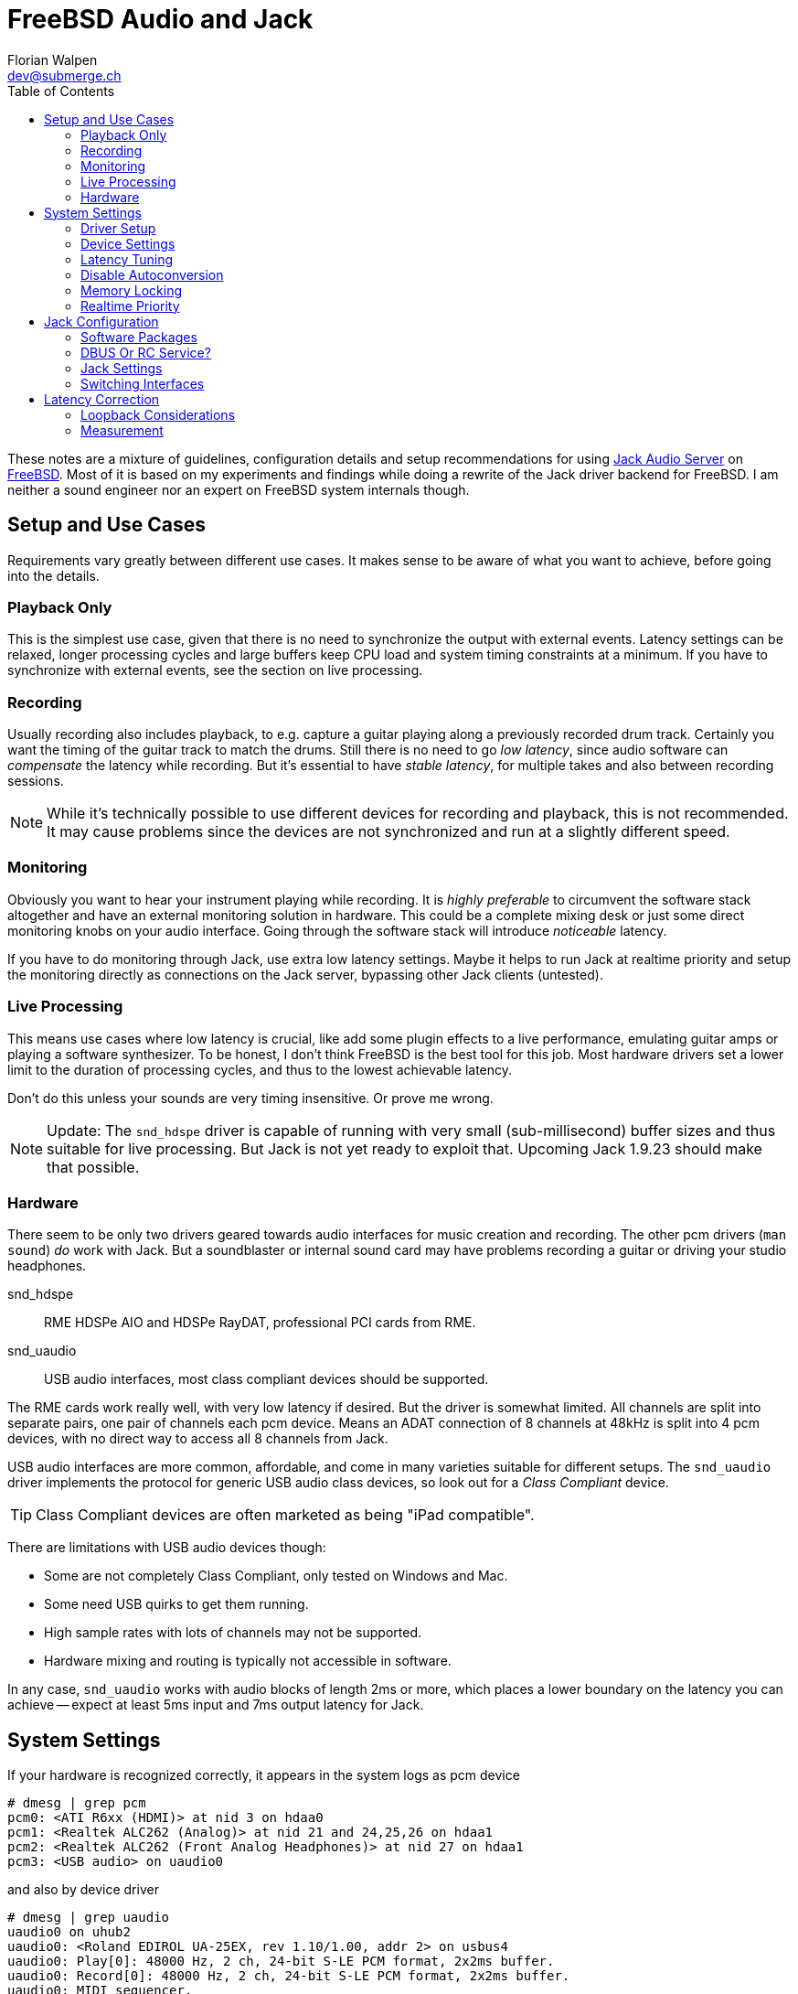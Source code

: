 = FreeBSD Audio and Jack
Florian Walpen <dev@submerge.ch>
:toc:

These notes are a mixture of guidelines, configuration details and setup
recommendations for using https://jackaudio.org/[Jack Audio Server] on
https://jackaudio.org/[FreeBSD]. Most of it is based on my experiments and
findings while doing a rewrite of the Jack driver backend for FreeBSD. I am
neither a sound engineer nor an expert on FreeBSD system internals though.

<<<

== Setup and Use Cases

Requirements vary greatly between different use cases. It makes sense to be
aware of what you want to achieve, before going into the details.

=== Playback Only

This is the simplest use case, given that there is no need to synchronize the
output with external events. Latency settings can be relaxed, longer processing
cycles and large buffers keep CPU load and system timing constraints at a
minimum. If you have to synchronize with external events, see the section
on live processing.


=== Recording

Usually recording also includes playback, to e.g. capture a guitar playing
along a previously recorded drum track. Certainly you want the timing of the
guitar track to match the drums. Still there is no need to go _low latency_,
since audio software can _compensate_ the latency while recording. But it's
essential to have _stable latency_, for multiple takes and also between
recording sessions.

[NOTE]
====

While it's technically possible to use different devices for recording and
playback, this is not recommended. It may cause problems since the devices are
not synchronized and run at a slightly different speed.

====


=== Monitoring

Obviously you want to hear your instrument playing while recording. It is
_highly preferable_ to circumvent the software stack altogether and have an
external monitoring solution in hardware. This could be a complete mixing desk
or just some direct monitoring knobs on your audio interface. Going through the
software stack will introduce _noticeable_ latency.

If you have to do monitoring through Jack, use extra low latency settings.
Maybe it helps to run Jack at realtime priority and setup the monitoring
directly as connections on the Jack server, bypassing other Jack clients
(untested).


=== Live Processing

This means use cases where low latency is crucial, like add some plugin effects
to a live performance, emulating guitar amps or playing a software synthesizer.
To be honest, I don't think FreeBSD is the best tool for this job. Most
hardware drivers set a lower limit to the duration of processing cycles, and
thus to the lowest achievable latency.

Don't do this unless your sounds are very timing insensitive. Or prove me wrong.

[NOTE]
====

Update:
The `snd_hdspe` driver is capable of running with very small (sub-millisecond)
buffer sizes and thus suitable for live processing. But Jack is not yet ready
to exploit that. Upcoming Jack 1.9.23 should make that possible.

====

=== Hardware

There seem to be only two drivers geared towards audio interfaces for music
creation and recording. The other pcm drivers (`man sound`) _do_ work with
Jack. But a soundblaster or internal sound card may have problems recording a
guitar or driving your studio headphones.

snd_hdspe::
RME HDSPe AIO and HDSPe RayDAT, professional PCI cards from RME.
snd_uaudio::
USB audio interfaces, most class compliant devices should be supported.

The RME cards work really well, with very low latency if desired. But the
driver is somewhat limited. All channels are split into separate pairs, one
pair of channels each pcm device. Means an ADAT connection of 8 channels at
48kHz is split into 4 pcm devices, with no direct way to access all 8 channels
from Jack.

USB audio interfaces are more common, affordable, and come in many varieties
suitable for different setups. The `snd_uaudio` driver implements the protocol
for generic USB audio class devices, so look out for a _Class Compliant_
device.

TIP: Class Compliant devices are often marketed as being "iPad compatible".

There are limitations with USB audio devices though:

* Some are not completely Class Compliant, only tested on Windows and Mac.
* Some need USB quirks to get them running.
* High sample rates with lots of channels may not be supported.
* Hardware mixing and routing is typically not accessible in software.

In any case, `snd_uaudio` works with audio blocks of length 2ms or more, which
places a lower boundary on the latency you can achieve -- expect at least 5ms
input and 7ms output latency for Jack.

<<<

== System Settings

If your hardware is recognized correctly, it appears in the system logs as pcm
device

  # dmesg | grep pcm
  pcm0: <ATI R6xx (HDMI)> at nid 3 on hdaa0
  pcm1: <Realtek ALC262 (Analog)> at nid 21 and 24,25,26 on hdaa1
  pcm2: <Realtek ALC262 (Front Analog Headphones)> at nid 27 on hdaa1
  pcm3: <USB audio> on uaudio0

and also by device driver

  # dmesg | grep uaudio
  uaudio0 on uhub2
  uaudio0: <Roland EDIROL UA-25EX, rev 1.10/1.00, addr 2> on usbus4
  uaudio0: Play[0]: 48000 Hz, 2 ch, 24-bit S-LE PCM format, 2x2ms buffer.
  uaudio0: Record[0]: 48000 Hz, 2 ch, 24-bit S-LE PCM format, 2x2ms buffer.
  uaudio0: MIDI sequencer.
  pcm3: <USB audio> on uaudio0
  uaudio0: No HID volume keys found.

Otherwise check the
https://docs.freebsd.org/en/books/handbook/multimedia/[handbook] on how to
setup your sound card.

=== Driver Setup

Most drivers don't need any special treatment and work just fine. USB audio is
a bit different due to the variety of hardware and supported formats. Some
important settings are available at boot time (`man snd_uaudio`):

./boot/loader.conf
----
snd_uaudio_load="YES" # <1>

hw.usb.uaudio.default_channels="2" # <2>
hw.usb.uaudio.default_bits="24"
hw.usb.uaudio.default_rate="48000"

hw.usb.quirk.0="0x0a4a 0xc150 0x0000 0xffff UQ_CFG_INDEX_1" # <3>
hw.usb.quirk.1="0x0582 0x00e6 0x0000 0xffff UQ_AU_VENDOR_CLASS"
----
<1> Force loading the driver, prerequisite for other settings.
<2> Default number of channels, sample size and sample rate.
<3> Quirks to make some incompatible devices work.

If a USB device supports multiple configurations, the driver will choose the
"best" one. You can make it prefer a different channel count, sample size and
sample rate by setting the defaults here. Quirks are needed when devices don't
adhere to standards and only work with some special treatment. See `man
usb_quirk`.

=== Device Settings

These are system-wide settings to manage sound devices. Sound devices are
numbered for identification, with an unnumbered alias `/dev/dsp` which
represents the default device.

./etc/sysctl.conf
----
hw.snd.verbose=2      # <1>
hw.snd.default_auto=0 # <2>
hw.snd.default_unit=1 # <3>
----
<1> Get more info from `/dev/sndstat`, _recommended_!
<2> Automatically assign the default sound device `/dev/dsp`.
<3> Manually set the default sound device `/dev/dsp`.

See `man sound` for more details and possible values. The default sound device is
picked up by desktop environments and other software like browsers. I prefer to
set it to some internal sound card, and _not_ to my main audio interface, to
avoid conflicts.

WARNING: Order and numbering of sound devices is not fixed and may change on
reboot if new hardware is added.

=== Latency Tuning

One important latency factor is the number of samples that the device driver
processes at once. For USB devices this is set at boot time:

./boot/loader.conf
----
hw.usb.uaudio.buffer_ms="2"
----

I highly recommend to use the minimum value here, which is 2 milliseconds of
sample data. Apart from reducing the transfer latency, it also has another
effect. Even if Jack processes a larger block of samples per cycle, this
smoothes out the cycle times.

For non-USB devices have a look at the corresponding man page. If the driver
provides no dedicated knobs, it may be worth a try to lower the generic sound
latency tunables (`man sound`):

./etc/sysctl.conf
----
hw.snd.latency=0
hw.snd.latency_profile=0
----

These mainly affect the buffering latency, which is irrelevant to Jack. But
some device drivers adapt to these tunables and process smaller blocks of
samples at once.

Although not directly involved, timing accuracy also plays a role with latency.
Inaccurate timer wakeups contribute to buffer over- and underruns, especially
with low-latency setups. The following increases overall timing accuracy of the
system and is recommended for all use cases:

./etc/sysctl.conf
----
kern.timecounter.alloweddeviation=0
----

The only downside is more frequent system wakeups, which translates to higher
power and battery consumption on laptops.

=== Disable Autoconversion

Sound devices on FreeBSD accept various sample formats, sample rates and
channel configurations. They also support concurrent access with separate
volume control per application. This is achieved by an automatic conversion
stage in front of the hardware driver, dynamically composed of format
conversion, channel mixing and volume control stages as needed.

Conversion stages show up in `cat /dev/sndstat` as feeder_format, feeder_mixer
or feeder_volume:

./dev/sndstat
----
...
pcm3: <USB audio> at ? kld snd_uaudio (1p:1v/1r:1v) default
        snddev flags=0x2e6<AUTOVCHAN,SOFTPCMVOL,BUSY,MPSAFE,REGISTERED,VPC>
        [pcm3:play:dsp3.p0]: spd 48000, fmt 0x00200010/0x00210000, flags 0x00002100, 0x00000006
        interrupts 1053, underruns 0, feed 1052, ready 0 [b:4608/2304/2|bs:4096/2048/2]
        channel flags=0x2100<BUSY,HAS_VCHAN>
        {userland} -> feeder_mixer(0x00200010) -> feeder_format(0x00200010 -> 0x00210000) -> {hardware}
...
----

NOTE: Automatic conversion is not applied to audio interfaces with more than 8
channels.

While very convenient in general, this behaviour has some drawbacks when using
Jack. The conversion stages introduce noticeable latency, irregular processing
cycles and hinder buffer management by reporting incorrect buffer statistics.

There are two solutions, depending on how the audio interface is used.

Bitperfect Mode:: Completely disable conversion and concurrent access. This
makes sense if Jack is the only program to open the device.
+
./etc/sysctl.conf
----
dev.pcm.3.play.vchans=0
dev.pcm.3.rec.vchans=0
dev.pcm.3.bitperfect=1
----

Exclusive Mode:: Configure Jack to open the device in exclusive mode (see Jack
configuration). Make sure the device is not used by any other program at the
same time. Also we have to set the sample rate and format of the device to
match _exactly_ what we want to use with Jack.
+
./etc/sysctl.conf
----
dev.pcm.3.play.vchanformat=s24le:2.0
dev.pcm.3.play.vchanrate=48000
dev.pcm.3.rec.vchanformat=s24le:2.0
dev.pcm.3.rec.vchanrate=48000
----

When running Jack, we can check `cat /dev/sndstat` again to make sure there is
no conversion going on - there should be only feeder_root between userland and
hardware:

./dev/sndstat
----
...
        pcm3:play:dsp3.p0[pcm3:virtual:dsp3.vp0]: spd 48000, fmt 0x00210000, flags 0xb000010c, 0x00000001, pid 1779 (jackdbus)
        interrupts 0, underruns 0, feed 2467, ready 8928 [b:0/0/0|bs:16368/2046/8]
        channel flags=0xb000010c<RUNNING,TRIGGERED,BUSY,VIRTUAL,BITPERFECT,EXCLUSIVE>
        {userland} -> feeder_root(0x00210000) -> {hardware}
...
----


=== Memory Locking

Jack tries to lock part of its memory in RAM, to prevent it from being swapped
out by the operating system. We have to explicitly allow this in
`/etc/login.conf`, for the users that want to run Jack. For simplicity I just
change the resource limit of the default login class, search for "memorylocked"
and increase it to at least

./etc/login.conf
----
...
        :memorylocked=128M:\
...
----

This should be sufficient for Jack. Remember to run

  # cap_mkdb /etc/login.conf

afterwards and then logout and login again with the user running Jack.


=== Realtime Priority

The FreeBSD scheduler is able to run processes with so-called realtime
priority, which means these processes will not be interrupted by other
processes, or even drivers. Running Jack with realtime priority can help a
great deal to avoid gaps in audio processing, in particular with modern desktop
environments.

Traditionally, only root was allowed to run processes at realtime priority.
Starting with FreeBSD 13.1, this privilege can be granted to individual users.
We have to load the `mac_priority` kernel module, through

  # kldload mac_priority

or at system boot for a permanent setup:

./etc/rc.conf
----
kld_list="mac_priority"
----

Then we just add the audio user to the `realtime` group.

  # pw groupmod realtime -m joe

The man pages have more info on this, see `man mac_priority` and `man rtprio`.

WARNING: Misbehaving processes running at realtime priority can render a system
unusable by starving all other processes. Only selected processes or threads
should be run at realtime priority.

Fortunately, Jack and Jack clients take care of this and only elevate threads to
realtime priority when needed. This can be enabled in the Jack settings.

<<<


== Jack Configuration

=== Software Packages

Obviously we have to install Jack from packages (`pkg install jackit`) or ports
(`audio/jack`) first. Some USB devices provide MIDI ports, they can be made
accessible via `audio/jack_umidi`. To make any use of Jack we probably need
additional software like:

Jack GUI:: Both `audio/qjackctl` and `audio/cadence` are GUI utilities for
managing a Jack server and its audio connections in a graphical way.
+
WARNING: The Jack settings produced by the Cadence GUI are incompatible with
FreeBSD. QjackCtl creates valid Jack configurations with the `oss` driver, but
doesn't support all settings.

DAW:: I'd suggest `audio/ardour` for full-blown projects, but there's some
alternatives with different scope and varying state of completeness. Like
`audio/muse-sequencer`, `audio/traverso` or `audio/zrythm`.

Plugins:: Search for package names that end in "-lv2", there's plenty of'em.
E.g. `audio/calf-lv2` and `audio/lsp-plugins-lv2` will cover the basics,
there's `audio/guitarix-lv2` for guitar effects, and `audio/avldrums-lv2` is a
decent MIDI drum set.

Synthesizers and Samplers:: I have no experience with standalone synthesizers,
but searching the packages for "synth" will give you a some options. The same
goes for samplers, I only use `audio/hydrogen` to prototype MIDI drum tracks.

TIP: A quick and easy way to test Jack sound output is to start Hydrogen and
open one of the demos coming with it.


=== DBUS Or RC Service?

Starting Jack server via DBUS is the "modern" approach and most current Jack
clients assume that to be the default. Usually DBUS service is required to run
desktop environments anyway, it is enabled in `rc.conf`:

./etc/rc.conf
----
dbus_enable="YES"
----

Then you should be able to configure and run Jack through the `jack_control`
command line interface (see below). The DBUS approach is quite flexible. It is
common for audio software to start a Jack server on demand if it's not already
running.

The alternative is to start Jack server by an RC service which can be enabled
at boot time:

./etc/rc.conf
----
jackd_enable="YES" # <1>
jackd_user="joe"   # <2>
jackd_rtprio="YES" # <3>
----
<1> Enable Jack RC service at boot time, set "NO" to start manually.
<2> The user for which the Jack server is started.
<3> Set the system scheduling for Jack server to realtime priority.

This can be convenient for some rather static setups, but it is restricted to a
single audio software user. Configuration is also done in `rc.conf`.

The RC script allows to run the Jack server with realtime priority, even when
the user itself does not have the rights to do so. In practice this leads to
problems, because Jack clients started by the user cannot run with realtime
priority.

Thus starting with FreeBSD 13.1, it is recommended to grant realtime privileges
to the audio user through the `mac_priority` kernel module, see
<<realtime-priority,Realtime Priority>>.

CAUTION: Mixing the DBUS and RC service methods can be problematic, make sure
you only run one instance of Jack server at a time.


=== Jack Settings

Let's focus on the DBUS approach first. Don't worry, the RC service takes the
same setting parameters, just as CLI arguments. The idea of the DBUS control
interface is to change the current settings as needed, and then start the Jack
server with these settings. Settings are persistently stored in
`~/.config/jack/conf.xml`.

  # jack_control help

prints an overview of the subcommands of the control interface. Before anything
else we have to set the driver backend, OSS in our case.

  # jack_control ds oss

Then we can examine the driver specific settings.

  # jack_control dp

Individual parameters can be modified as follows:

  # jack_control dps rate 48000

Relevant parameters for the OSS driver backend are

rate:: Sample rate used by the audio interface, like 44100, 48000, 96000.

period:: Length of a Jack processing cycle in samples (per channel). The
duration depends on the sample rate, e.g. a period of 384 at 48kHz results in
384 / 48000 = 8ms. A lower value means less overall latency, but also more risk
of playback and recording gaps.
+
TIP: I recommend to use a multiple of what the device driver processes at once.
With 96 (2ms) for a USB device at 48kHz, a period of 192 (4ms), 384 (8ms) or 768
(16ms) would be feasible. If unsure, search the logs for `read blocks` and
`write blocks` - Jack tries to detect the block size processed by the driver
when opening the device.
+
WARNING: Some Jack clients expect the period to be a power of two (256, 512,
1024...) but most software and plugins do not rely on that.

nperiods:: Additional output buffer, in number of periods. Increasing this
value by one will increase playback latency by one period. With the default
value of 1, the buffer-induced latency stays between 0 and 1 period for input,
and between 1 and 2 periods for output in normal operation. Also Jack
processing can be 1 period late, before playback and recording gaps occur.

TIP: The default of 1 extra period works well in most setups, there's rarely
any need to change this.

wordlength:: Sample size in bits (16, 24, 32).

inchannels:: Number of recording channels of the sound device.

outchannels:: Number of playback channels of the sound device.

excl:: Exclusive access, only Jack can use the sound device while Jack is
running. Recommended!

capture and playback:: Paths to the recording and playback device. They must
represent the same audio interface, or you will likely run into synchronization
problems.

input-latency:: External recording latency in samples, includes the whole path
from analog input through the audio interface to the device driver. This is
used for latency correction by Jack clients.

output-latency:: Same as input-latency, but for the whole path from device
driver to analog output. Also used for latency correction.

The engine parameters affect the general behaviour of Jack, most of them should
be left untouched. Available parameters can be listed with

  # jack_control ep

realtime:: Let Jack and Jack clients elevate specific threads to be scheduled
with realtime priority. Set this to `False` if the user does not have realtime
privileges, see <<realtime-priority,Realtime Priority>>.

verbose:: This can be temporarily enabled to help with debugging. Jack will
spit out a _lot_ of details into the logs, turn it off for normal operation.

sync:: By default, Jack operates in what it calls _asynchronous_ mode. A
processing cycle fetches a period of capture samples first, then outputs the
playback samples processed in the _previous_ cycle, and finally lets the clients
process the samples of the current cycle. Jack will not wait for all clients to finish,
and proceed with the next cycle when time is up.
+
If _synchronous_ mode is enabled here, Jack will output the playback samples
processed in the _current_ cycle, bypassing the extra buffer with one period of
latency. This comes at the cost of strictly waiting for all clients to finish,
thus clients and plugins that misbehave may quickly render Jack operation
unstable.


=== Switching Interfaces

Sometimes you want to switch between different audio interfaces, or even just
different configurations of the same interface. Since GUI tools like QjackCtl
and Cadence can't handle Jack settings correctly on FreeBSD, we have to resort
to shell scripts:

.JackConfig18i20.sh
[source,shell]
----
#!/bin/sh
# Jack config for the Focusrite 18i20
jack_control dps rate 48000
jack_control dps period 768
jack_control dps wordlength 32
jack_control dps inchannels 18
jack_control dps outchannels 20
jack_control dps input-latency 80
jack_control dps output-latency 80
----

Jack DBUS server stores its settings persistently, thus we can adjust only the
settings that change frome interface to interface, and leave the others
untouched. If the device numbers change, symbolic links may be used to create a
device alias on the fly.

  # ln -s /dev/dsp3 /dev/dsp_jack

If started as an RC service, the settings have to be changed in `/etc/rc.conf`
before doing a restart of the service.

<<<


== Latency Correction

As mentioned previously, software like Ardour can compensate the playback and
recording latency of a system when recording. This not only involves the
internal buffer and driver delays, but also the bus communication (PCI, USB),
and conversion between analog and digital on the audio interface.

Even with numbers from the interface manufacturer, it is difficult to foretell
the actual latency of a specific setup. So our goal is to _measure_ the latency
of our setup. The easiest way to do this is to create a physical loopback
connection on the audio interface, connecting a playback output back to a
recording input. Then we can measure the _roundtrip_ latency as seen by Jack
clients, using the `jack_iodelay` utility.


=== Loopback Considerations

The idea is to model the recording process, and use a loopback cable in place
of the musician. Let's say you are listening to a drum track on headphones, and
recording a guitar performance to that. Then you would use the loopback cable
to connect the headphone output to the guitar recording input, for latency
measurement. In principle this should also include speaker and effect delays,
but that's usually not practicable.

* Turn down the volume on the audio interface, where available.
* Connect the loopback cable to your playback output or a similar (analog) output.
* Connect the other end to your recording input or a similar (analog) input.
* Make sure the output is compatible with the input, there are different
  impedances (guitars, microphones) and line levels.
* Find out which channels these are mapped to in Jack.

WARNING: Double-check that your audio interface does not monitor the loopback
input on the output - you don't want to create a feedback loop on the
interface!

If direct monitoring can't be disabled on the audio interface, there's the
possibility to use a left stereo channel as output and a right channel as
input. Given the monitoring is in stereo, not mono.


=== Measurement

With the loopback connection in place, we can start the Jack server and do the
measurement. Set the latency correction parameters, `input-latency` and
`output-latency`, to 0. Make sure the other settings are the same as you would
use for recording. A change of the sample rate for example will produce a
different latency.

. Start the Jack server.
. Open a graphical Jack connection manager, like QJackCtl or Catia.
. Run `jack_iodelay` in a separate terminal, Jack connectors will appear.
. Connect the output of `jack_iodelay` to the loopback playback channel.
. Connect the loopback recording channel to the input of `jack_iodelay`.
. Turn up the volume on the audio interface, if available.

Now `jack_iodelay` should print a series of measured latencies, with
corresponding correction parameters for Jack.

.jack_iodelay
----
...
  2157.119 frames     44.940 ms total roundtrip latency
        extra loopback latency: 1005 frames
        use 502 for the backend arguments -I and -O
...
----

Note the correction parameter values, "backend arguments -I and -O" corresponds
to the `input-latency` and `output-latency` settings. Then disconnect
`jack_iodelay` in Jack and stop it in the terminal by pressing `Ctrl + C`.

The correction parameters printed will split the total roundtrip latency
equally between input and output. Actual latencies may be asymmetric, but that
doesn't matter for recording.

For comparison, in my measurements OSS and USB audio hardware add about 20ms of
roundtrip latency. That results in correction parameters of around 480 samples
(10ms each) when running at 48kHz. If you get unusually high values, or even
unstable values, there may be something wrong with the measurement or your
setup.

NOTE: Up until Jack 1.9.21, the minimum internal latency Jack computes is off
by one period. This means the measuring method still leads to valid correction
parameters, but does not reflect the actual roundtrip latency of OSS and
hardware. A fix is underway.

After setting the latency correction parameters in Jack, recordings should
match the timing of existing tracks within about 1-2 ms.
